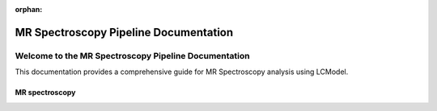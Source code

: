 :orphan:


######################################
MR Spectroscopy Pipeline Documentation
######################################

Welcome to the MR Spectroscopy Pipeline Documentation
=====================================================

This documentation provides a comprehensive guide for MR Spectroscopy analysis using LCModel.

MR spectroscopy
---------------


